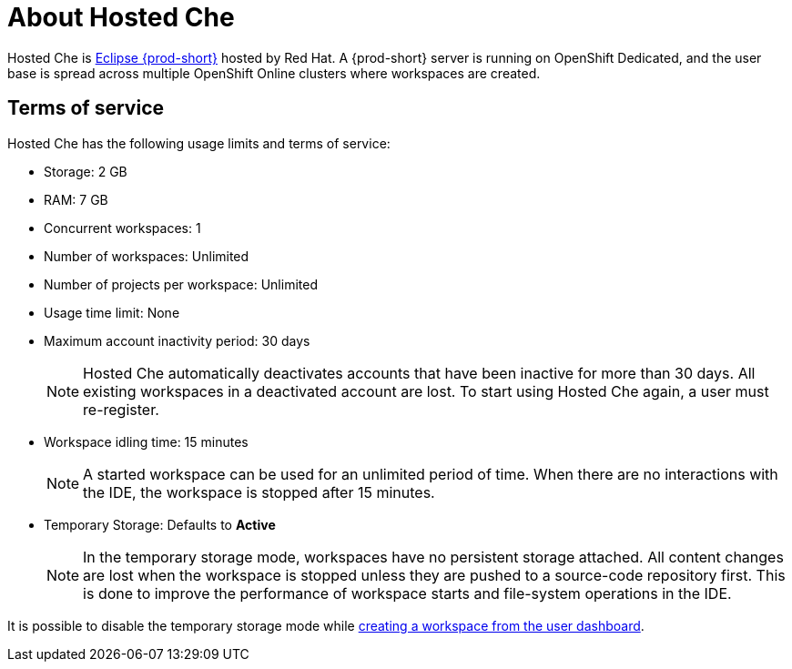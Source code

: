 // Module included in the following assemblies:
//
// hosted-che


[id="about-hosted-che_{context}"]
= About Hosted Che

Hosted Che is link:https://www.eclipse.org/che/[Eclipse {prod-short}] hosted by Red Hat.
A {prod-short} server is running on OpenShift Dedicated, and the user base is spread across multiple OpenShift Online clusters where workspaces are created.

[id="terms-of-service_{context}"]
== Terms of service

Hosted Che has the following usage limits and terms of service:

* Storage: 2 GB
* RAM: 7 GB
* Concurrent workspaces: 1
* Number of workspaces: Unlimited
* Number of projects per workspace: Unlimited
* Usage time limit: None
* Maximum account inactivity period: 30 days
+
NOTE: Hosted Che automatically deactivates accounts that have been inactive for more than 30 days. All existing workspaces in a deactivated account are lost. To start using Hosted Che again, a user must re-register.

* Workspace idling time: 15 minutes
+
NOTE: A started workspace can be used for an unlimited period of time. When there are no interactions with the IDE, the workspace is stopped after 15 minutes.

* Temporary Storage: Defaults to *Active*
+
NOTE: In the temporary storage mode, workspaces have no persistent storage attached. All content changes are lost when the workspace is stopped unless they are pushed to a source-code repository first. This is done to improve the performance of workspace starts and file-system operations in the IDE.

It is possible to disable the temporary storage mode while xref:#creating-a-worskpace-from-the-user-dashboard_{context}[creating a workspace from the user dashboard].
